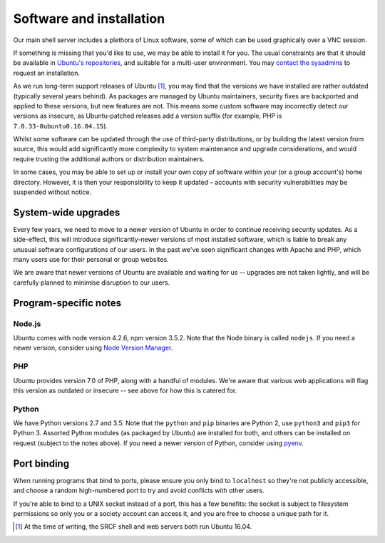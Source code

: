 Software and installation
-------------------------

Our main shell server includes a plethora of Linux software, some of which can be used graphically over a VNC session.

If something is missing that you'd like to use, we may be able to install it for you.  The usual constraints are that it should be available in `Ubuntu's repositories <https://packages.ubuntu.com>`__, and suitable for a multi-user environment.  You may `contact the sysadmins <https://www.srcf.net/contact>`__ to request an installation.

As we run long-term support releases of Ubuntu [1]_, you may find that the versions we have installed are rather outdated (typically several years behind).  As packages are managed by Ubuntu maintainers, security fixes are backported and applied to these versions, but new features are not.  This means some custom software may incorrectly detect our versions as insecure, as Ubuntu-patched releases add a version suffix (for example, PHP is ``7.0.33-0ubuntu0.16.04.15``).

Whilst some software can be updated through the use of third-party distributions, or by building the latest version from source, this would add significantly more complexity to system maintenance and upgrade considerations, and would require trusting the additional authors or distribution maintainers.

In some cases, you may be able to set up or install your own copy of software within your (or a group account's) home directory.  However, it is then your responsibility to keep it updated – accounts with security vulnerabilities may be suspended without notice.

System-wide upgrades
~~~~~~~~~~~~~~~~~~~~

Every few years, we need to move to a newer version of Ubuntu in order to continue receiving security updates.  As a side-effect, this will introduce significantly-newer versions of most installed software, which is liable to break any unusual software configurations of our users.  In the past we've seen significant changes with Apache and PHP, which many users use for their personal or group websites.

We are aware that newer versions of Ubuntu are available and waiting for us -- upgrades are not taken lightly, and will be carefully planned to minimise disruption to our users.

Program-specific notes
~~~~~~~~~~~~~~~~~~~~~~

Node.js
^^^^^^^

Ubuntu comes with node version 4.2.6, npm version 3.5.2.  Note that the Node binary is called ``nodejs``.  If you need a newer version, consider using `Node Version Manager <https://github.com/nvm-sh/nvm>`_.

PHP
^^^

Ubuntu provides version 7.0 of PHP, along with a handful of modules.  We're aware that various web applications will flag this version as outdated or insecure -- see above for how this is catered for.

Python
^^^^^^

We have Python versions 2.7 and 3.5.  Note that the ``python`` and ``pip`` binaries are Python 2, use ``python3`` and ``pip3`` for Python 3.  Assorted Python modules (as packaged by Ubuntu) are installed for both, and others can be installed on request (subject to the notes above).  If you need a newer version of Python, consider using `pyenv <https://github.com/pyenv/pyenv>`_.

Port binding
~~~~~~~~~~~~

When running programs that bind to ports, please ensure you only bind to ``localhost`` so they're not publicly accessible, and choose a random high-numbered port to try and avoid conflicts with other users.

If you're able to bind to a UNIX socket instead of a port, this has a few benefits: the socket is subject to filesystem permissions so only you or a society account can access it, and you are free to choose a unique path for it.

.. seealso::
   :ref:`forward-requests`

.. [1] At the time of writing, the SRCF shell and web servers both run Ubuntu 16.04.
